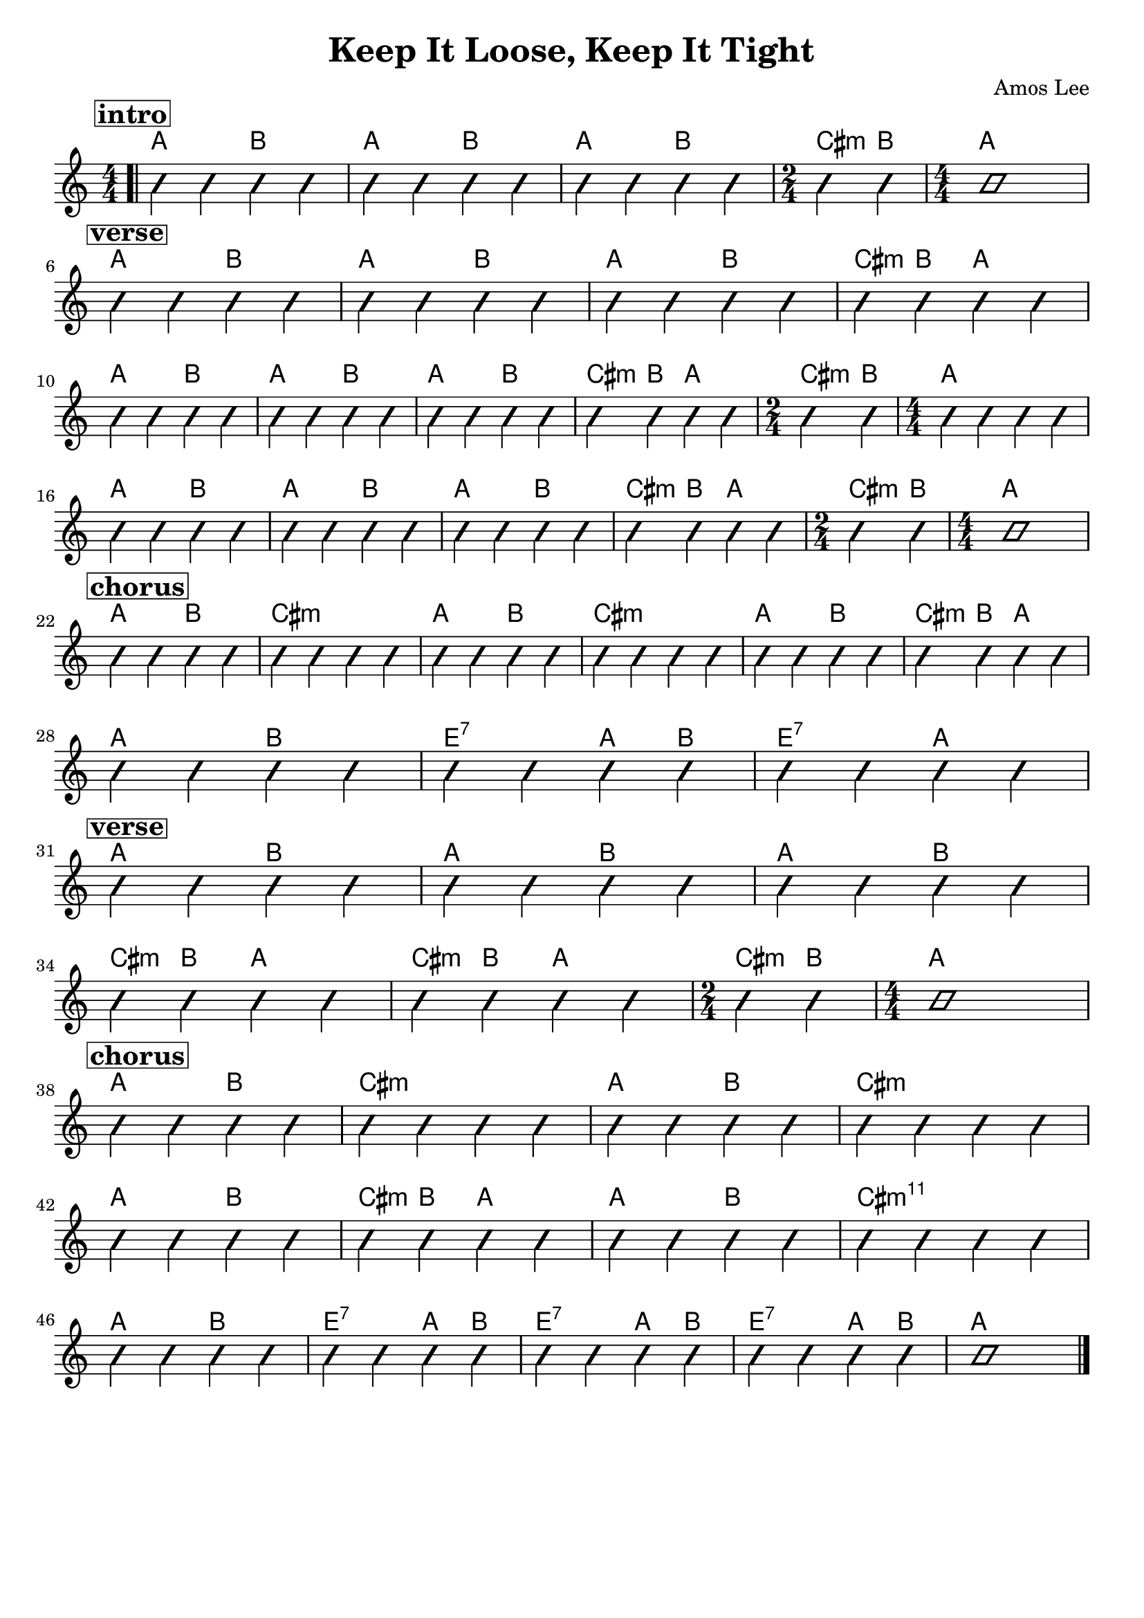 \version "2.18.2"
\language "english"

\header {
  title = "Keep It Loose, Keep It Tight"
  composer = "Amos Lee"
  tagline = ""
}

\paper { 
  indent = 0\cm} 

<<
  \new ChordNames {
    \transpose a a
    \chordmode {
      \bar ".|"
      \mark \markup {\bold {\box intro}}
      a2 b a b a b \time 2/4 cs4:m b \time 4/4 a1 \break
      \mark \markup {\bold {\box verse} }
      a2 b a b a b cs4:m b a2 \break
      a2 b a b a b cs4:m b a2 \time 2/4 cs4:m b \time 4/4 a1 \break
      a2 b a b a b cs4:m b a2  \time 2/4 cs4:m b \time 4/4 a1 \break
      \mark \markup {\bold {\box chorus}}
      a2 b cs1:m a2 b cs1:m a2 b cs4:m b a2 \break
      a2 b e:7 a4 b e2:7 a \break
      \mark \markup {\bold {\box verse} }
      a2 b a b a b \break 
      cs4:m b a2 cs4:m b a2
      \time 2/4 cs4:m b \time 4/4 a1 \break

      \mark \markup {\bold {\box chorus}}
      a2 b cs1:m a2 b cs1:m \break a2 b cs4:m b a2 a2 b cs1:m11 \break
      a2 b e:7 a4 b e2:7 a4 b e2:7 a4 b a1     \bar "|."
    }
  }
 
  \new Voice \with {
    \consists "Pitch_squash_engraver"
  } {
    \relative c {
      \improvisationOn
      \numericTimeSignature
      c4 c c c c c c c c c c c c c c1 
      c4 c c c c c c c c c c c
      c c c c c c c c c c c c c c c c
      c c c c c c c c c c c c c c c c
      c c c c c c c c c c c c c1
      c4 c c c c c c c c c c c c c c c c c c c c c c c
      c c c c c c c c c c c c c c c c
      c c c c c c c c c c c c 
      c4 c c c c c c1 c4 c c c c
      c c c c c c c c c c c c c c c c
      c c c c c c c c c c c c c c c c
      c c c c c c c c c c c c1
    }
  }
>>

